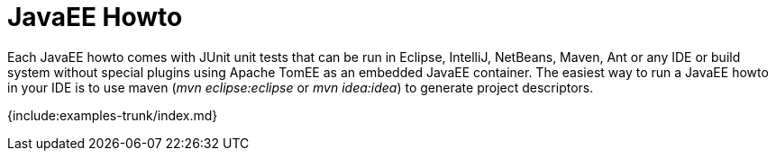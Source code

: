 = JavaEE Howto

Each JavaEE howto comes with JUnit unit tests that can be run in Eclipse, IntelliJ, NetBeans, Maven, Ant or any IDE or build system without special plugins using Apache TomEE as an embedded JavaEE container.
The easiest way to run a JavaEE howto in your IDE is to use maven (_mvn eclipse:eclipse_ or _mvn idea:idea_) to generate project descriptors.

{include:examples-trunk/index.md}
